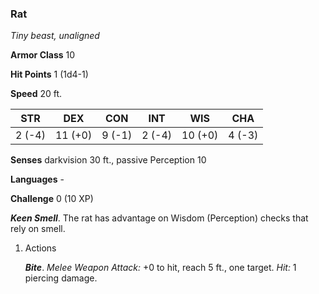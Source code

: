 *** Rat
:PROPERTIES:
:CUSTOM_ID: rat
:END:
/Tiny beast, unaligned/

*Armor Class* 10

*Hit Points* 1 (1d4-1)

*Speed* 20 ft.

| STR    | DEX     | CON    | INT    | WIS     | CHA    |
|--------+---------+--------+--------+---------+--------|
| 2 (-4) | 11 (+0) | 9 (-1) | 2 (-4) | 10 (+0) | 4 (-3) |

*Senses* darkvision 30 ft., passive Perception 10

*Languages* -

*Challenge* 0 (10 XP)

*/Keen Smell/*. The rat has advantage on Wisdom (Perception) checks that
rely on smell.

****** Actions
:PROPERTIES:
:CUSTOM_ID: actions
:END:
*/Bite/*. /Melee Weapon Attack:/ +0 to hit, reach 5 ft., one target.
/Hit:/ 1 piercing damage.
